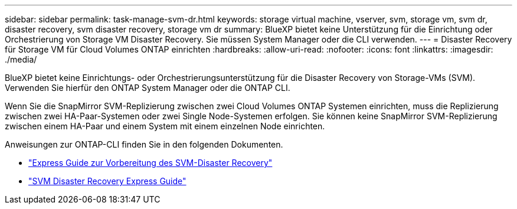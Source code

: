 ---
sidebar: sidebar 
permalink: task-manage-svm-dr.html 
keywords: storage virtual machine, vserver, svm, storage vm, svm dr, disaster recovery, svm disaster recovery, storage vm dr 
summary: BlueXP bietet keine Unterstützung für die Einrichtung oder Orchestrierung von Storage VM Disaster Recovery. Sie müssen System Manager oder die CLI verwenden. 
---
= Disaster Recovery für Storage VM für Cloud Volumes ONTAP einrichten
:hardbreaks:
:allow-uri-read: 
:nofooter: 
:icons: font
:linkattrs: 
:imagesdir: ./media/


[role="lead"]
BlueXP bietet keine Einrichtungs- oder Orchestrierungsunterstützung für die Disaster Recovery von Storage-VMs (SVM). Verwenden Sie hierfür den ONTAP System Manager oder die ONTAP CLI.

Wenn Sie die SnapMirror SVM-Replizierung zwischen zwei Cloud Volumes ONTAP Systemen einrichten, muss die Replizierung zwischen zwei HA-Paar-Systemen oder zwei Single Node-Systemen erfolgen. Sie können keine SnapMirror SVM-Replizierung zwischen einem HA-Paar und einem System mit einem einzelnen Node einrichten.

Anweisungen zur ONTAP-CLI finden Sie in den folgenden Dokumenten.

* https://library.netapp.com/ecm/ecm_get_file/ECMLP2839856["Express Guide zur Vorbereitung des SVM-Disaster Recovery"^]
* https://library.netapp.com/ecm/ecm_get_file/ECMLP2839857["SVM Disaster Recovery Express Guide"^]

